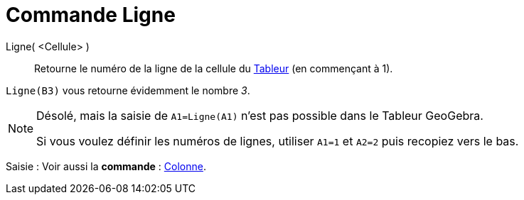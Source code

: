 = Commande Ligne
:page-en: commands/Row
ifdef::env-github[:imagesdir: /fr/modules/ROOT/assets/images]

Ligne( <Cellule> )::
  Retourne le numéro de la ligne de la cellule du xref:/Tableur.adoc[Tableur] (en commençant à 1).

[EXAMPLE]
====

`++Ligne(B3)++` vous retourne évidemment le nombre _3_.

====

[NOTE]
====

Désolé, mais la saisie de `++A1=Ligne(A1)++` n'est pas possible dans le Tableur GeoGebra.

Si vous voulez définir les numéros de lignes, utiliser `++A1=1++` et `++A2=2++` puis recopiez vers le bas.

====

[.kcode]#Saisie :# Voir aussi la *commande* : xref:/commands/Colonne.adoc[Colonne].
